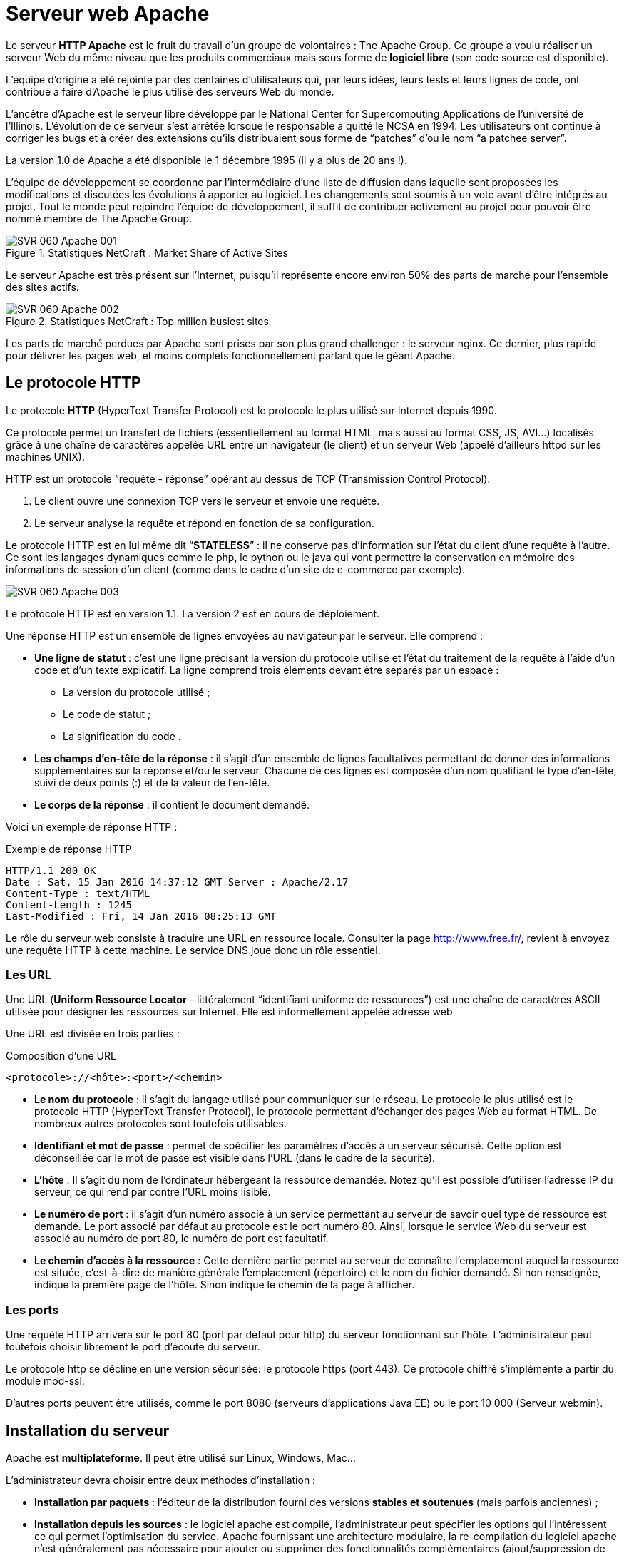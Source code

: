 ////
Les supports de Formatux sont publiés sous licence Creative Commons-BY-SA et sous licence Art Libre.
Vous êtes ainsi libre de copier, de diffuser et de transformer librement les œuvres dans le respect des droits de l’auteur.

    BY : Paternité. Vous devez citer le nom de l’auteur original.
    SA : Partage des Conditions Initiales à l’Identique.

Licence Creative Commons-BY-SA : https://creativecommons.org/licenses/by-sa/3.0/fr/
Licence Art Libre : http://artlibre.org/

Auteurs : Patrick Finet, Xavier Sauvignon, Antoine Le Morvan
////
= Serveur web Apache

Le serveur **HTTP indexterm2:[Apache]** est le fruit du travail d’un groupe de volontaires : The Apache Group. Ce groupe a voulu réaliser un serveur Web du même niveau que les produits commerciaux mais sous forme de **logiciel libre** (son code source est disponible).

L’équipe d’origine a été rejointe par des centaines d’utilisateurs qui, par leurs idées, leurs tests et leurs lignes de code, ont contribué à faire d’Apache le plus utilisé des serveurs Web du monde.

L’ancêtre d’Apache est le serveur libre développé par le National Center for Supercomputing Applications de l’université de l’Illinois. L’évolution de ce serveur s’est arrêtée lorsque le responsable a quitté le NCSA en 1994. Les utilisateurs ont continué à corriger les bugs et à créer des extensions qu’ils distribuaient sous forme de “patches” d’ou le nom “a patchee server”.

La version 1.0 de Apache a été disponible le 1 décembre 1995 (il y a plus de 20 ans !).

L’équipe de développement se coordonne par l’intermédiaire d’une liste de diffusion dans laquelle sont proposées les modifications et discutées les évolutions à apporter au logiciel. Les changements sont soumis à un vote avant d’être intégrés au projet. Tout le monde peut rejoindre l’équipe de développement, il suffit de contribuer activement au projet pour pouvoir être nommé membre de The Apache Group.

.Statistiques NetCraft : Market Share of Active Sites
image::./images/SVR-060-Apache-001.png[scaledwidth="100%"]

Le serveur Apache est très présent sur l'Internet, puisqu'il représente encore environ 50% des parts de marché pour l'ensemble des sites actifs.

.Statistiques NetCraft : Top million busiest sites
image::./images/SVR-060-Apache-002.png[scaledwidth="100%"]

Les parts de marché perdues par Apache sont prises par son plus grand challenger : le serveur nginx. Ce dernier, plus rapide pour délivrer les pages web, et moins complets fonctionnellement parlant que le géant Apache.

== Le protocole HTTP

Le protocole **HTTP** (HyperText Transfer Protocol) est le protocole le plus utilisé sur Internet depuis 1990. 

Ce protocole permet un transfert de fichiers (essentiellement au format HTML, mais aussi au format CSS, JS, AVI…) localisés grâce à une chaîne de caractères appelée URL entre un navigateur (le client) et un serveur Web (appelé d'ailleurs httpd sur les machines UNIX). 

indexterm2:[HTTP] est un protocole “requête - réponse” opérant au dessus de TCP (Transmission Control Protocol). 

1. Le client ouvre une connexion TCP vers le serveur et envoie une requête.
2. Le serveur analyse la requête et répond en fonction de sa configuration.

Le protocole HTTP est en lui même dit “**STATELESS**” : il ne conserve pas d’information sur l’état du client d’une requête à l’autre. Ce sont les langages dynamiques comme le php, le python ou le java qui vont permettre la conservation en mémoire des informations de session d'un client (comme dans le cadre d'un site de e-commerce par exemple).

image::./images/SVR-060-Apache-003.png[scaledwidth="100%"]

Le protocole HTTP est en version 1.1. La version 2 est en cours de déploiement.

Une réponse HTTP est un ensemble de lignes envoyées au navigateur par le serveur. Elle comprend : 

* **Une ligne de statut** : c'est une ligne précisant la version du protocole utilisé et l'état du traitement de la requête à l'aide d'un code et d'un texte explicatif. La ligne comprend trois éléments devant être séparés par un espace :

** La version du protocole utilisé ;
** Le code de statut ;
** La signification du code .

* **Les champs d'en-tête de la réponse** : il s'agit d'un ensemble de lignes facultatives permettant de donner des informations supplémentaires sur la réponse et/ou le serveur. Chacune de ces lignes est composée d'un nom qualifiant le type d'en-tête, suivi de deux points (:) et de la valeur de l'en-tête.
*   **Le corps de la réponse** : il contient le document demandé.

Voici un exemple de réponse HTTP :

.Exemple de réponse HTTP
[source,http]
----
HTTP/1.1 200 OK
Date : Sat, 15 Jan 2016 14:37:12 GMT Server : Apache/2.17 
Content-Type : text/HTML
Content-Length : 1245 
Last-Modified : Fri, 14 Jan 2016 08:25:13 GMT 
----

Le rôle du serveur web consiste à traduire une URL en ressource locale. Consulter la page http://www.free.fr/[http://www.free.fr/], revient à envoyez une requête HTTP à cette machine. Le service DNS joue donc un rôle essentiel.

=== Les URL

Une indexterm2:[URL] (**Uniform Ressource Locator** - littéralement “identifiant uniforme de ressources”) est une chaîne de caractères ASCII utilisée pour désigner les ressources sur Internet. Elle est informellement appelée adresse web. 

Une URL est divisée en trois parties : 

.Composition d'une URL
----
<protocole>://<hôte>:<port>/<chemin>
----

* **Le nom du protocole** : il s'agit du langage utilisé pour communiquer sur le réseau. Le protocole le plus utilisé est le protocole HTTP (HyperText Transfer Protocol), le protocole permettant d'échanger des pages Web au format HTML. De nombreux autres protocoles sont toutefois utilisables.

* **Identifiant et mot de passe** : permet de spécifier les paramètres d'accès à un serveur sécurisé. Cette option est déconseillée car le mot de passe est visible dans l'URL (dans le cadre de la sécurité).

* **L'hôte** : Il s'agit du nom de l'ordinateur hébergeant la ressource demandée. Notez qu'il est possible d'utiliser l'adresse IP du serveur, ce qui rend par contre l'URL moins lisible.

* **Le numéro de port** : il s'agit d'un numéro associé à un service permettant au serveur de savoir quel type de ressource est demandé. Le port associé par défaut au protocole est le port numéro 80. Ainsi, lorsque le service Web du serveur est associé au numéro de port 80, le numéro de port est facultatif.

* **Le chemin d'accès à la ressource** : Cette dernière partie permet au serveur de connaître l'emplacement auquel la ressource est située, c'est-à-dire de manière générale l'emplacement (répertoire) et le nom du fichier demandé. Si non renseignée, indique la première page de l'hôte. Sinon indique le chemin de la page à afficher.

=== Les ports

Une requête HTTP arrivera sur le port 80 (port par défaut pour http) du serveur fonctionnant sur l'hôte. L’administrateur peut toutefois choisir librement le port d’écoute du serveur.

Le protocole http se décline en une version sécurisée: le protocole https (port 443). Ce protocole chiffré s’implémente à partir du module mod-ssl.

D'autres ports peuvent être utilisés, comme le port 8080 (serveurs d'applications Java EE) ou le port 10 000 (Serveur webmin).

== Installation du serveur

Apache est **multiplateforme**. Il peut être utilisé sur Linux, Windows, Mac…

L'administrateur devra choisir entre deux méthodes d'installation :

* **Installation par paquets** : l'éditeur de la distribution fourni des versions **stables et soutenues** (mais parfois anciennes) ;

* **Installation depuis les sources** : le logiciel apache est compilé, l'administrateur peut spécifier les options qui l'intéressent ce qui permet l'optimisation du service. Apache fournissant une architecture modulaire, la re-compilation du logiciel apache n'est généralement pas nécessaire pour ajouter ou supprimer des fonctionnalités complémentaires (ajout/suppression de modules).

Le choix de la méthode d'installation par paquets est fortement **conseillé**. Des dépôts complémentaires permettent d'installer des versions plus récentes d'apache sur des versions de distributions anciennes mais, en cas de problème, RedHat n'apportera pas son soutien.

Exemples de modules et de leurs rôles respectifs :

* *mod_access* : filtre l’accès des clients par leur nom d’hôte, adresse IP ou autre caractéristique
* *mod_alias* : permet la création d’alias ou répertoires virtuels
* *mod_auth* : authentifie les clients
* *mod_cgi* : exécute les scripts CGI
* *mod_info* : fournit des informations sur l’état du serveur
* *mod_mime* : associe les types de fichiers avec l’action correspondante
* *mod_proxy* : propose un serveur proxy (serveur mandataire)
* *mod_rewrite* : réécrit les URL
* …

=== Installation par rpm

Interroger la base de données des “rpm”  

[source,bash]
----
[root]# rpm –qa "http*"
----

Installez à partir de paquets liés à la distribution

[source,bash]
----
[root]# rpm –ivh httpd-xxx.rpm
----

Installer si nécessaire les dépendances demandées.

=== Installation par yum

Si vous avez à disposition un dépôt yum :

[source,bash]
----
[root]# yum install httpd
----

Lancer Apache au démarrage du serveur :

[source,bash]
----
[root]# chkconfig httpd on
----

Avant de se lancer dans une installation, il est important de savoir si une version du serveur Apache est installée :

[source,bash]
----
rpm –qa "http*" 
----

Lors de l'installation, un groupe apache et un utilisateur apache sont créés.

[source,bash]
----
[root]# grep apache /etc/group
apache:x:48

[root]# grep apache /etc/passwd
apache:x:48:48:Apache:/var/www:/sbin/nologin

[root]# grep apache /etc/shadow
apache:!!:14411::::::
----

Le serveur Apache travaille sous l'identité d'un utilisateur “apache” appartenant à un groupe “apache”. Lors de l'installation, ce groupe et cet utilisateur sont créés. L'utilisateur apache étant un utilisateur système, aucun mot de passe ne lui est attribué, ce qui  rend impossible la connexion au système avec cet utilisateur.

=== Les fichiers de configuration

Le répertoire _/etc/httpd/conf/_ contient le fichier de configuration principal d'Apache httpd.conf. Ce fichier est très bien commenté. En général, ces commentaires suffisent pour éclairer l’administrateur sur les options dont il dispose.

Il peut être judicieux de créer un fichier de configuration sans commentaires :

[source,bash]
----
[root]# egrep –v ‘^#|^$’ /etc/httpd/conf/httpd.conf > httpd.conf.lite
----

Le répertoire /etc/httpd/conf.d/ contient les fichiers de configuration des sites virtuels ou des modules installés (ssl, php, welcome.conf, phpmyadmin, etc.)

=== Manuel d'utilisation

Il existe un package contenant un site faisant office de manuel d’utilisation d’apache. Il s’agit du package **httpd-manual-xxx.noarch.rpm**.
Une fois ce package installé vous pourrez accéder au manuel simplement avec un navigateur web à cette adresse http://127.0.0.1/manual[http://127.0.0.1/manual].

=== Lancement du serveur

* Par le script d'init :

[source,bash]
----
[root]# /etc/rc.d/init.d/httpd {start|restart|status
----

* Avec la commande service :
[source,bash]
----
[root]# service httpd {start|restart|status}
----

* Avec la commande apachectl fourni par apache :
[source,bash]
----
[root]# apachectl {start|restart|stop}
----

Il est indispensable de lancer/relancer le serveur :

* après l'installation ;
* après toute modification de la configuration.

=== Parefeu

Le pare-feu “iptables” interdit l'accès aux ports 80 et 443. Pensez à le configurer (ou à désactiver ce service sur plate-forme de test) !

[source,bash]
----
[root]# system-config-firewall-tui
----

Ou :

[source,bash]
----
[root]# service iptables stop
[root]# service ip6tables stop
----

La configuration d'un pare-feu fait l'objet d'un autre cours.

== Arborescence

.Arborescence d'Apache
image::./images/SVR-060-Apache-004.png[scaledwidth="100%"]

L'arborescence peut varier en fonction des distributions.

* **/etc/httpd/** : Ce répertoire est la racine du serveur. Il contient l’ensemble des fichiers du serveur Apache.
* **/etc/httpd/conf/** : Ce répertoire contient l’ensemble des fichiers de configuration du serveur. Il possède des sous-dossiers pour des éléments de configuration précis.
* **/var/www/html/** : Ce répertoire est le répertoire de publication par défaut. Il contient les fichiers nécessaires à l’affichage de la page web par défaut du serveur Apache. Quand l’administrateur veut publier un site, il peut déposer ses fichiers dans ce répertoire.

D’autres répertoires existent sous /var/www :

* **cgi-bin** : contient les scripts CGI ;
* **icons** : contient des icônes, notamment celles pour identifier le type de fichier ;
* **error** : contient les messages d'erreur d'Apache, ce sont ces fichiers qu'il faudra modifier pour personnaliser les mesages d'erreur.

* **/var/log/httpd/** : Ce répertoire contient les fichiers de logs du serveur Apache.

** Le fichier access-log garde une trace des différents accès au serveur ;
** Le fichier error-log contient la liste des erreurs rencontrées pendant l’exécution du service ;
** Les fichiers logs sont personnalisables, l’administrateur peut aussi en créer de nouveaux.

* **/etc/httpd/modules** : Répertoire contenant les liens vers le répertoire “/usr/lib/httpd/modules” contenant les modules utilisables par Apache. Un module est une extension logicielle  d’Apache, lui permettant par exemple d'interpréter le PHP (ex: mod-php5.so).

* **/etc/rc.d/init.d/httpd** : Script de démarrage du serveur httpd.

== Configuration du serveur

La configuration globale du serveur se fait dans /etc/httpd/conf/httpd.conf.

Ce fichier est découpé en 3 sections qui permettent de configurer :

* en **section 1** l'environnement global ;
* en **section 2** le site par défaut et les paramètres par défaut des sites virtuels ;
* en **section 3** les hôtes virtuels.

L'**hébergement virtuel** permet de mettre en ligne **plusieurs sites virtuels** sur le même serveur. Les sites sont alors différenciés en fonction de leurs noms de domaines, de leurs adresses IP, etc.

La modification d’une valeur en section 1 ou 2 impacte l’ensemble des sites hébergés.

En environnement mutualisé, les modifications seront donc effectuées en section 3.

Pour faciliter les mises à jour futures, il est vivement recommandé de créer un fichier de configuration section 3 pour chaque site virtuel.

=== Section 1

Les différentes directives rencontrées en section 1 sont :

.Directives principales de la section 1
[cols="1,4",options="header"]
|====
|  Directives          | Observations 
| ServerTokens         | Cette directive sera vue dans le cours Apache – sécurité. 
| ServertRoot          | Indique le chemin du répertoire contenant l'ensemble des fichiers constituant le serveur Apache. 
| PidFile              | Le fichier cible de la directive contient le numéro de PID du serveur à son démarrage. 
| Timeout              | Le nombre de secondes avant le délai d'expiration d’une requête trop longue (entrante ou sortante). 
| KeepAlive            | Connexion persistante (plusieurs requêtes par connexion TCP). 
| MaxKeepAliveRequests | Nombre maximum de connexions persistantes. 
| KeepAliveTimeout     | Nombre de secondes à attendre la requête suivante du client avant fermeture de la connexion TCP. 
| Listen               | Permettre à apache d’écouter sur des adresses ou des ports spécifiques.  
| LoadModule           | Charger des modules complémentaires (moins de modules = plus de sécurité). 
| Include              | Inclure d'autres fichiers de configuration au serveur.  
| ExtendedStatus       | Afficher plus d’information sur le serveur dans le module server-status. 
| User et Group        | Permet de lancer les processus apache avec différents utilisateurs. Apache se lance toujours en tant que root puis change son propriétaire et son groupe. 
|====

Le serveur Apache a été conçu comme un serveur puissant et flexible, pouvant fonctionner sur une grande variété de plate-formes.

Plate-formes différentes et environnements différents signifient souvent fonctionnalités différentes, ou utilisation des méthodes méthodes pour implémenter la même fonctionnalité le plus efficacement possible.

La conception modulaire d’apache autorise l’administrateur à choisir quelles fonctionnalités seront incluses dans le serveur en choisissant les modules à charger soit à la compilation, soit à l’exécution.

Cette modularité comprend également les fonctions les plus élémentaires du serveur web.

Certains modules, les Modules Multi-Processus (MPM) sont responsables de l’association aux ports réseau de la machine, acceptent les requêtes, et se chargent de les répartir entre les différents processus enfants.

Pour la version d’Apache de Windows, le MPM utilisé sera mpm-winnt.

Sous Linux, les sites très sollicités utiliseront un MPM threadé comme worker ou event, tandis que les sites privilégiant la stabilité utiliseront prefork.

Voir la page http://httpd.apache.org/docs/2.2/fr/mpm.html[http://httpd.apache.org/docs/2.2/fr/mpm.html]

Configuration par défaut des modules prefork et worker :

.Configuration des modules dans /etc/http/conf/httpd.conf
[source,bash]
----
<IfModule prefork.c>
StartServers		8
MinSpareServers		5
MaxSpareServers		20
ServerLimit		256
MaxClients		256
MaxRequestPerChild	4000
</IfModule>

<IfModule worker.c>
StartServers		4
MaxClients		300
MinSpareThreads		25
MaxSpareThreads		75
ThreadsPerChild		25
MaxRequestsPerChild	0
</IfModule>
----

Le module Prefork, activé par défaut, s'appuie sur des processus. Il est donc plus stable mais nécessite plus de mémoire pour fonctionner. Le module Worker, quand à lui, s'appuie sur des threads, ce qui le rend 
plus performant, mais des modules comme le Php ne sont pas compatible.

Choisir un module plutôt qu'un autre est donc une tâche complexe, tout autant que l'optimisation du module MPM retenu (nombre de client, de requêtes, etc.).

Par défaut Apache est configuré pour un service moyennement sollicité (256 clients max).

La configuration minimal d'un serveur apache ressemble à ceci :

.Configuration d'apache minimal dans /etc/httpd/conf/httpd.conf
[source,bash]
----
ServerRoot /etc/httpd
KeepAlive On
Listen 80
Listen 160.210.150.50:1981
LoadModule ...
Include conf.d/*.conf
User apache
Group apache
----

==== SELinux

Attention par défaut la sécurité via indexterm2:[SELinux] est active. Elle empêche la lecture d’un site sur un autre répertoire que “/var/www/”. 

Le répertoire contenant le site doit posséder le contexte de sécurité httpd_sys_content_t.

Le contexte actuel se vérifie par la commande :

[source,bash]
----
[root]# ls –Z /rep
----

Rajouter le contexte via la commande :

[source,bash]
----
[root]# chcon -vR --type=httpd_sys_content_t /rep
----

Elle empêche également l’ouverture d’un port non standard. Il faut ouvrir manuellement le port désiré à l’aide de la commande semanage (non installée par défaut).

[source,bash]
----
[root]# semanage port -a -t http_port_t -p tcp 1664
----

==== Directives User et Group

Définir un compte et un groupe de gestion d’Apache

Historiquement, apache était lancé par root, ce qui posait des problèmes de sécurité. Apache est toujours lancé par root mais change ensuite son identité. Généralement User Apache et Group Apache.

[WARNING]
====
Attention jamais ROOT !!!
====

Le serveur Apache (processus httpd) est lancé par le compte de super-utilisateur root. Chaque requête d’un client déclenche la création d’un processus “fils”. Pour limiter les risques, il faut lancer ces 
processus enfants avec un compte moins privilégié.

Les directives User et Group servent à déclarer le compte et le groupe utilisés pour la création des processus enfants.

[source,bash]
----
User apache
Group apache
----

Ce compte et ce groupe doivent avoir été créés dans le système (par défaut cela est fait à l’installation). Par mesure de précaution supplémentaire, s’assurer que le compte n’est pas interactif (ne peut pas ouvrir de session).

image::./images/SVR-060-Apache-005.png[scaledwidth="100%"]

Avec la directive KeepAlive désactivée, chaque demande de ressource sur le serveur nécessite une ouverture de connexion TCP, ce qui est long à effectuer d’un point de vue réseau et gourmand en ressource système.

image::./images/SVR-060-Apache-006.png[scaledwidth="100%"]

Avec la directive indexterm2:[KeepAlive] à On, le serveur conserve la connexion ouverte avec le client le temps du Keepalive.

Sachant qu’une page web est constituée de plusieurs fichiers (images, feuilles de styles, javascripts, etc.), cette stratégie est rapidement gagnante.

Il est toutefois nécessaire de bien paramétrer cette valeur au plus juste :

* Une valeur trop courte pénalise le client,
* Une valeur trop longue pénalise les ressources du serveur.

Des demandes de configuration spécifiques peuvent être faîtes par le client en hébergement mutualisé. Auquel cas, les valeurs de KeepAlive seront paramétrées directement dans le VirtualHost du client ou au niveau du mandataire (ProxyKeepalive et ProxyKeepaliveTimeout).

image::./images/SVR-060-Apache-007.png[scaledwidth="100%"]

L’affichage de cette page prouve que le serveur est fonctionnel. Mais le serveur ne dispose pas encore de site à publier. Paramétrons la section 2.

=== Section 2

La section 2 paramètre les valeurs utilisées par le serveur principal. Le serveur principal répond à toutes les requêtes qui ne sont pas prises en charge par un des VirtualHosts de la sections 3.

Les valeurs sont également utilisées comme valeur par défaut pour les sites virtuels.

* **ServerAdmin** : spécifie une adresse de messagerie qui apparaîtra dans certaines pages auto-générées, comme dans les pages d’erreurs.
* **ServerName** : spécifie le nom qui servira d’identification pour le serveur. Peut être déterminé automatiquement, mais il est recommandé de le spécifier explicitement (adresse IP ou nom DNS).
* **DocumentRoot** : spécifie le répertoire contenant les fichiers à servir aux clients. Par défaut **/var/www/html/**.
* **ErrorLog** : spécifie le chemin vers le fichier d’erreurs.
* **LogLevel** : debug, info, notice, warn, error, crit, alert, emerg.
* **LogFormat** : définir un format spécifique de log à utiliser avec la directive CustomLog.
* **CustomLog** : spécifie le chemin vers le fichier d’accès.
* **ServerSignature** : vue dans le cours sécurité.
* **Alias** : spécifie un répertoire extérieur à l’arborescence et le rend accessible par un
contexte. La présence ou l’absence du dernier slash dans le contexte à son importance.
* **ScriptAlias** : spécifie le dossier contenant les scripts serveurs (idem alias) et les rend exécutables.
* **Directory** : spécifie des comportements et des droits d’accès par répertoire.
* **AddDefaultCharset** : spécifie le format d’encodage des pages envoyés (les caractères accentués peuvent être remplacés par des ?…).
* **ErrorDocument** : personnaliser les pages d’erreurs.
* **server-status** : rapport sur l’état du serveur.
* **server-info** : rapport sur la configuration du serveur.

==== La directive ErrorLog

La directive ErrorLog permet de définir le journal des erreurs.

Cette directive définit le nom du fichier dans lequel le serveur enregistre toutes les erreurs qu'il rencontre. Si le file-path n'est pas absolu, il est supposé être relatif à ServerRoot.

Syntaxe :

[source,bash]
----
ErrorLog file-path
----

Exemple :

[source,bash]
----
ErrorLog logs/error-log
----

==== La directive DirectoryIndex

La directive DirectoryIndex permet de définir la page d’accueil du site.

Cette directive indique le nom du fichier qui sera chargé en premier, qui fera office d’index du site ou de page d’accueil.

Syntaxe :

[source,bash]
----
DirectoryIndex page-à-afficher
----

Le chemin complet n'est pas précisé car le fichier est recherché dans le répertoire spécifié par DocumentRoot

Exemple :

[source,bash]
----
DocumentRoot	/var/www/html
DirectoryIndex	index.php, index.htm
----

Cette directive indique le nom du fichier index du site web. L’index est la page par défaut qui s’ouvre quand le client tape l’URL du site (sans avoir à taper le nom de cet index). Ce fichier doit se trouver dans le répertoire indiqué par la directive DocumentRoot.

La directive DirectoryIndex peut spécifier plusieurs noms de fichiers index séparés par des espaces. Par exemple, une page d’index par défaut au contenu dynamique et en deuxième choix une page statique.

==== La directive ServerAdmin

La directive ServerAdmin permet d’indiquer le mail de l'administrateur.

Syntaxe :

[source,bash]
----
ServerAdmin email-adresse
----

Exemple :

[source,bash]
----
ServerAdmin webmaster@formatux.fr
----

==== La balise Directory

La balise Directory permet de définir des directives propre à un répertoire.

Cette balise permet d’appliquer des droits à un ou plusieurs répertoires. Le chemin du répertoire sera saisi en absolu.

Syntaxe :

[source,bash]
----
<Directory directory-path> 
Définition des droits des utilisateurs 
</Directory> 
----

Exemple :

[source,bash]
----
<Directory /home/SitesWeb/SiteTest> 
Allow from all   # nous autorisons tout le monde
</Directory> 
----

La section Directory sert à définir un bloc de consignes s’appliquant à une partie du système de fichiers du serveur. Les directives contenues dans la section ne s’appliqueront qu’au répertoire spécifié (et ses 
sous-répertoires).

La syntaxe de ce bloc accepte les caractères génériques mais il faudra préférer alors utiliser le bloc DirectoryMatch.

Dans l’exemple suivant, nous allons refuser l’accès au disque dur local du serveur quelque soit le client. Le répertoire « / » représente la racine du disque dur.

[source,bash]
----
<Directory />
	Order deny, allow
	Deny from all
</Directory>
----

Dans l’exemple suivant, nous allons autoriser l’accès au répertoire de publication /var/www/html pour tous les clients.

[source,bash]
----
<Directory /var/www/html>
	Order allow, deny
	Allow from all
</Directory>
----

==== Prise en compte des modifications

La commande indexterm2:[apachectl] permet de tester la syntaxe du fichier de conf :

[source,bash]
----
[root]# service httpd configtest
----

ou :

[source,bash]
----
[root]# apachectl -t
----

puis :

[source,bash]
----
[root]# /etc/rc.d/init.d/httpd {start|restart|status}
----

ou : 

[source,bash]
----
[root]# service httpd {start|restart|status}
----

ou :

[source,bash]
----
[root]# apachectl {start|restart|stop}
----

Les commandes précédentes ont pour effet de couper les connexions en cours. Apache propose une solution plus élégante, qui lance de nouveaux serveurs et attends la fin du timeout pour détruire les anciens processus :

Ne pas couper les connexions TCP actives :

[source,bash]
----
[root]# service httpd graceful
----

== Configuration avancée du serveur

=== Le mod_status

Le mod_status permet d'afficher une page /server-status ou /server-info récapitulant l'état du serveur :

.Configuration des directives server-status et server-info
[source,bash]
----
<Location /server-status>
	SetHandler server-status
	Order allow,deny
	Allow from 127.0.0.1
</Location>

<Location /server-info>
	SetHandler server-info
	Order allow,deny
	Allow from 127.0.0.1
	Allow from 172.16.96.105
</Location>
----

La page /server-status :

image::./images/SVR-060-Apache-008.png[scaledwidth="100%"]

La page /server-info :

image::./images/SVR-060-Apache-009.png[scaledwidth="100%"]


=== Hébergement mutualisé (section 3)

Dans le cas d'un hébergement mutualisé, le client pense visiter plusieurs serveurs. En réalité, il n’existe qu’un seul serveur et plusieurs sites virtuels.

Pour mettre en place un hébergement mutualisé, il faut mettre en place des hôtes virtuels :

* en déclarant plusieurs ports d’écoute ;
* en déclarant plusieurs adresses IP d’écoute (hébergement virtuel par **IP**) ;
* en déclarant plusieurs noms de serveur (hébergement virtuel par **nom**);

Chaque site virtuel correspond à une arborescence différente.

La section 3 du fichier httpd.conf permet de déclarer ces hôtes virtuels.

Pour faciliter les mises à jour futures, il est vivement recommandé de créer un fichier de configuration section 3 pour chaque site virtuel.

Choisissez un hébergement virtuel “par IP” ou “par nom”. En production, il est déconseillé de mixer les deux solutions.

* Chaque site virtuel peut être configuré dans un fichier indépendant ;
* Les VirtualHosts sont stockés dans /etc/httpd/conf.d/ ;
* L’extension du fichier est .conf.

==== La balise VirtualHost

La balise VirtualHost permet de définir des hôtes virtuels.

Syntaxe :

.Syntaxe d'un fichier VirtualHostXXX.conf
[source,bash]
----
<VirtualHost adresse-IP[:port]>
	# si la directive "NameVirtualHost" est présente 
	# alors "adresse-IP" doit correspondre à celle saisie 
	# sous "NameVirtualHost" ainsi que pour le "port".
 ...
 </VirtualHost> 
----

Si nous configurons le serveur Apache avec les directives de base vues précédemment, nous ne pourrons publier qu’un seul site. En effet, nous ne pouvons pas publier plusieurs sites avec les paramètres par défaut : même adresse IP, même port TCP et absence de nom d’hôte ou nom d’hôte unique.

L’usage des sites virtuels va nous permettre de publier plusieurs sites web sur un même serveur Apache. Nous allons définir des blocs qui décriront chacun un site web. Ainsi chaque site aura sa propre configuration.

Pour des facilités de compréhension, nous associons souvent un site web à une machine unique. Les sites virtuels ou hôtes virtuels (VirtualHosts) sont appelés ainsi parce qu’ils dématérialisent le lien entre 
machine et site web.

Exemple 1 :

[source,bash]
----
Listen 192.168.0.10:8080
<VirtualHost 192.168.0.10:8080>
  DocumentRoot /var/www/site1/
  ErrorLog /var/log/httpd/site1-error.log
</VirtualHost>
----

[source,bash]
----
Listen 192.168.0.11:9090
<VirtualHost 192.168.0.11:9090>
  DocumentRoot /var/www/site2/
  ErrorLog /var/log/httpd/site2-error.log
</VirtualHost>
----


L’hébergement virtuel basé sur IP est une méthode permettant d’appliquer certaines directives en fonction de l’adresse IP et du port sur lesquels la requête est reçue. En général, il s’agit de servir différents sites web sur des ports ou des interfaces différents.

==== La directive NameVirtualHost

La directive NameVirtualHost permet de définir des hôtes virtuels à base de nom.

Cette directive est obligatoire pour configurer des hôtes virtuels à base de nom. Nous spécifions avec cette directive l'adresse IP sur laquelle le serveur recevra des demandes des hôtes virtuels à base de nom.

Syntaxe :
----
NameVirtualHost adresse-IP[:port]
----

Exemple :
----
NameVirtualHost 160.210.169.6:80
----

Il faut placer la directive avant les blocs descriptifs de sites virtuels. Elle désigne les adresses IP utilisées pour écouter les requêtes des clients vers les sites virtuels. La syntaxe est la suivante :

Pour écouter les requêtes sur toutes les adresses IP du serveur il faut utiliser le caractère *.

== Exemple de publication de sites

.Fichier /etc/httpd/conf.d/80-site1.conf :
[source,bash]
----
<VirtualHost 160.210.69.6:80>
  # déclaration de l'arborescence du site
  DocumentRoot "/var/sitesweb/site1"
  # déclaration des index du site
  DirectoryIndex "Index1.htm"
  # déclaration des droits sur le site
  <Directory "/var/sitesweb/site1">
    Allow from all
  </Directory>
</VirtualHost>
----

.Fichier /etc/httpd/conf.d/1664-site2.conf :
[source,bash]
----
Listen 1664
<VirtualHost 160.210.69.6:1664>
  # déclaration de l'arborescence du site
  DocumentRoot "/var/sitesweb/site2"
  # déclaration des index du site
  DirectoryIndex "Index2.htm"
  # déclaration des droits sur le site
  <Directory "/var/sitesweb/site2">
    Allow from all
  </Directory>
</VirtualHost>
----

== Redirection des logs vers syslog

Il est possible, en passant par la commande *logger* de rediriger les logs d'apache vers le syslog local ou vers un serveur syslog distant avec le mot clé *apache*.

Modification des lignes **CustomLog** et **ErrorLogs** du fichier .conf correspondant au VHOST désiré :

.fichier .conf du vhost
[source,apache]
----
    ErrorLog "|usr/bin/logger -t apache -p local6.info"
    CustomLog "|usr/bin/logger -t apache -p local6.info" combined
----
